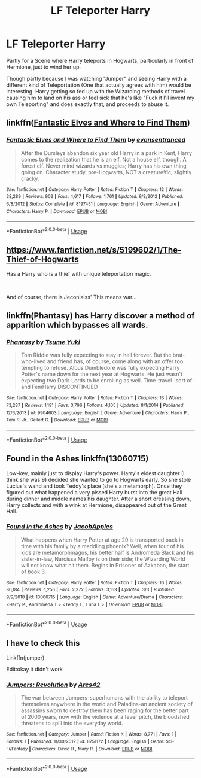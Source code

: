 #+TITLE: LF Teleporter Harry

* LF Teleporter Harry
:PROPERTIES:
:Author: LittenInAScarf
:Score: 20
:DateUnix: 1572459321.0
:DateShort: 2019-Oct-30
:FlairText: Request
:END:
Partly for a Scene where Harry teleports in Hogwarts, particularly in front of Hermione, just to wind her up.

Though partly because I was watching "Jumper" and seeing Harry with a different kind of Teleportation (One that actually agrees with him) would be interesting. Harry getting so fed up with the Wizarding methods of travel causing him to land on his ass or feel sick that he's like "Fuck it I'll invent my own Teleporting" and does exactly that, and proceeds to abuse it.


** linkffn([[https://www.fanfiction.net/s/8197451/1/Fantastic-Elves-and-Where-to-Find-Them][Fantastic Elves and Where to Find Them]])
:PROPERTIES:
:Author: JustTonks
:Score: 7
:DateUnix: 1572462732.0
:DateShort: 2019-Oct-30
:END:

*** [[https://www.fanfiction.net/s/8197451/1/][*/Fantastic Elves and Where to Find Them/*]] by [[https://www.fanfiction.net/u/651163/evansentranced][/evansentranced/]]

#+begin_quote
  After the Dursleys abandon six year old Harry in a park in Kent, Harry comes to the realization that he is an elf. Not a house elf, though. A forest elf. Never mind wizards vs muggles; Harry has his own thing going on. Character study, pre-Hogwarts, NOT a creature!fic, slightly cracky.
#+end_quote

^{/Site/:} ^{fanfiction.net} ^{*|*} ^{/Category/:} ^{Harry} ^{Potter} ^{*|*} ^{/Rated/:} ^{Fiction} ^{T} ^{*|*} ^{/Chapters/:} ^{12} ^{*|*} ^{/Words/:} ^{38,289} ^{*|*} ^{/Reviews/:} ^{902} ^{*|*} ^{/Favs/:} ^{4,617} ^{*|*} ^{/Follows/:} ^{1,761} ^{*|*} ^{/Updated/:} ^{9/8/2012} ^{*|*} ^{/Published/:} ^{6/8/2012} ^{*|*} ^{/Status/:} ^{Complete} ^{*|*} ^{/id/:} ^{8197451} ^{*|*} ^{/Language/:} ^{English} ^{*|*} ^{/Genre/:} ^{Adventure} ^{*|*} ^{/Characters/:} ^{Harry} ^{P.} ^{*|*} ^{/Download/:} ^{[[http://www.ff2ebook.com/old/ffn-bot/index.php?id=8197451&source=ff&filetype=epub][EPUB]]} ^{or} ^{[[http://www.ff2ebook.com/old/ffn-bot/index.php?id=8197451&source=ff&filetype=mobi][MOBI]]}

--------------

*FanfictionBot*^{2.0.0-beta} | [[https://github.com/tusing/reddit-ffn-bot/wiki/Usage][Usage]]
:PROPERTIES:
:Author: FanfictionBot
:Score: 3
:DateUnix: 1572462748.0
:DateShort: 2019-Oct-30
:END:


** [[https://www.fanfiction.net/s/5199602/1/The-Thief-of-Hogwarts]]

Has a Harry who is a thief with unique teleportation magic.

​

And of course, there is Jeconiaiss' This means war...
:PROPERTIES:
:Author: kecskepasztor
:Score: 4
:DateUnix: 1572467244.0
:DateShort: 2019-Oct-30
:END:


** linkffn(Phantasy) has Harry discover a method of apparition which bypasses all wards.
:PROPERTIES:
:Author: Shadowclonier
:Score: 4
:DateUnix: 1572462533.0
:DateShort: 2019-Oct-30
:END:

*** [[https://www.fanfiction.net/s/9904603/1/][*/Phantasy/*]] by [[https://www.fanfiction.net/u/2221413/Tsume-Yuki][/Tsume Yuki/]]

#+begin_quote
  Tom Riddle was fully expecting to stay in hell forever. But the brat-who-lived and friend has, of course, come along with an offer too tempting to refuse. Albus Dumbledore was fully expecting Harry Potter's name down for the next year at Hogwarts. He just wasn't expecting two Dark-Lords to be enrolling as well. Time-travel -sort of- and FemHarry DISCONTINUED
#+end_quote

^{/Site/:} ^{fanfiction.net} ^{*|*} ^{/Category/:} ^{Harry} ^{Potter} ^{*|*} ^{/Rated/:} ^{Fiction} ^{T} ^{*|*} ^{/Chapters/:} ^{13} ^{*|*} ^{/Words/:} ^{73,287} ^{*|*} ^{/Reviews/:} ^{1,181} ^{*|*} ^{/Favs/:} ^{3,796} ^{*|*} ^{/Follows/:} ^{4,105} ^{*|*} ^{/Updated/:} ^{8/1/2014} ^{*|*} ^{/Published/:} ^{12/6/2013} ^{*|*} ^{/id/:} ^{9904603} ^{*|*} ^{/Language/:} ^{English} ^{*|*} ^{/Genre/:} ^{Adventure} ^{*|*} ^{/Characters/:} ^{Harry} ^{P.,} ^{Tom} ^{R.} ^{Jr.,} ^{Gellert} ^{G.} ^{*|*} ^{/Download/:} ^{[[http://www.ff2ebook.com/old/ffn-bot/index.php?id=9904603&source=ff&filetype=epub][EPUB]]} ^{or} ^{[[http://www.ff2ebook.com/old/ffn-bot/index.php?id=9904603&source=ff&filetype=mobi][MOBI]]}

--------------

*FanfictionBot*^{2.0.0-beta} | [[https://github.com/tusing/reddit-ffn-bot/wiki/Usage][Usage]]
:PROPERTIES:
:Author: FanfictionBot
:Score: 3
:DateUnix: 1572462574.0
:DateShort: 2019-Oct-30
:END:


** Found in the Ashes linkffn(13060715)

Low-key, mainly just to display Harry's power. Harry's eldest daughter (I think she was 9) decided she wanted to go to Hogwarts early. So she stole Lucius's wand and took Teddy's place (she's a metamorph). Once they figured out what happened a very pissed Harry burst into the great Hall during dinner and middle names his daughter. After a short dressing down, Harry collects and with a wink at Hermione, disappeared out of the Great Hall.
:PROPERTIES:
:Author: streakermaximus
:Score: 2
:DateUnix: 1572473637.0
:DateShort: 2019-Oct-31
:END:

*** [[https://www.fanfiction.net/s/13060715/1/][*/Found in the Ashes/*]] by [[https://www.fanfiction.net/u/4453643/JacobApples][/JacobApples/]]

#+begin_quote
  What happens when Harry Potter at age 29 is transported back in time with his family by a meddling phoenix? Well, when four of his kids are metamorphmagus, his better half is Andromeda Black and his sister-in-law, Narcissa Malfoy is on their side; the Wizarding World will not know what hit them. Begins in Prisoner of Azkaban, the start of book 3.
#+end_quote

^{/Site/:} ^{fanfiction.net} ^{*|*} ^{/Category/:} ^{Harry} ^{Potter} ^{*|*} ^{/Rated/:} ^{Fiction} ^{T} ^{*|*} ^{/Chapters/:} ^{16} ^{*|*} ^{/Words/:} ^{86,184} ^{*|*} ^{/Reviews/:} ^{1,256} ^{*|*} ^{/Favs/:} ^{2,372} ^{*|*} ^{/Follows/:} ^{3,153} ^{*|*} ^{/Updated/:} ^{3/3} ^{*|*} ^{/Published/:} ^{9/9/2018} ^{*|*} ^{/id/:} ^{13060715} ^{*|*} ^{/Language/:} ^{English} ^{*|*} ^{/Genre/:} ^{Adventure/Drama} ^{*|*} ^{/Characters/:} ^{<Harry} ^{P.,} ^{Andromeda} ^{T.>} ^{<Teddy} ^{L.,} ^{Luna} ^{L.>} ^{*|*} ^{/Download/:} ^{[[http://www.ff2ebook.com/old/ffn-bot/index.php?id=13060715&source=ff&filetype=epub][EPUB]]} ^{or} ^{[[http://www.ff2ebook.com/old/ffn-bot/index.php?id=13060715&source=ff&filetype=mobi][MOBI]]}

--------------

*FanfictionBot*^{2.0.0-beta} | [[https://github.com/tusing/reddit-ffn-bot/wiki/Usage][Usage]]
:PROPERTIES:
:Author: FanfictionBot
:Score: 1
:DateUnix: 1572473644.0
:DateShort: 2019-Oct-31
:END:


** I have to check this

Linkffn(jumper)

Edit:okay it didn't work
:PROPERTIES:
:Author: Erkkifloof
:Score: 1
:DateUnix: 1572550933.0
:DateShort: 2019-Oct-31
:END:

*** [[https://www.fanfiction.net/s/8751172/1/][*/Jumpers: Revolution/*]] by [[https://www.fanfiction.net/u/4391174/Ares42][/Ares42/]]

#+begin_quote
  The war between Jumpers-superhumans with the ability to teleport themselves anywhere in the world and Paladins-an ancient society of assassins sworn to destroy them has been raging for the better part of 2000 years, now with the violence at a fever pitch, the bloodshed threatens to spill into the everyday world.
#+end_quote

^{/Site/:} ^{fanfiction.net} ^{*|*} ^{/Category/:} ^{Jumper} ^{*|*} ^{/Rated/:} ^{Fiction} ^{K} ^{*|*} ^{/Words/:} ^{8,771} ^{*|*} ^{/Favs/:} ^{1} ^{*|*} ^{/Follows/:} ^{1} ^{*|*} ^{/Published/:} ^{11/30/2012} ^{*|*} ^{/id/:} ^{8751172} ^{*|*} ^{/Language/:} ^{English} ^{*|*} ^{/Genre/:} ^{Sci-Fi/Fantasy} ^{*|*} ^{/Characters/:} ^{David} ^{R.,} ^{Mary} ^{R.} ^{*|*} ^{/Download/:} ^{[[http://www.ff2ebook.com/old/ffn-bot/index.php?id=8751172&source=ff&filetype=epub][EPUB]]} ^{or} ^{[[http://www.ff2ebook.com/old/ffn-bot/index.php?id=8751172&source=ff&filetype=mobi][MOBI]]}

--------------

*FanfictionBot*^{2.0.0-beta} | [[https://github.com/tusing/reddit-ffn-bot/wiki/Usage][Usage]]
:PROPERTIES:
:Author: FanfictionBot
:Score: 1
:DateUnix: 1572550949.0
:DateShort: 2019-Oct-31
:END:
